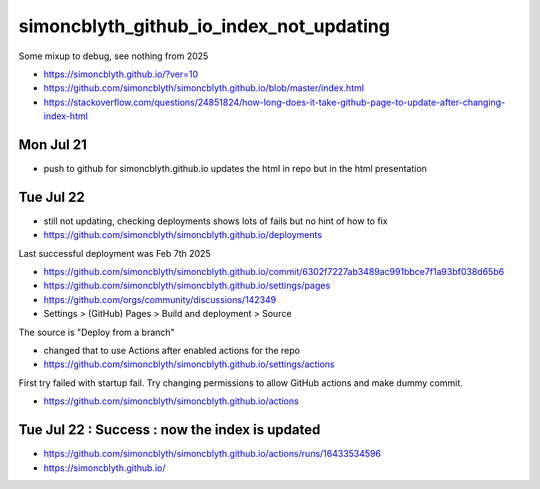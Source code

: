 simoncblyth_github_io_index_not_updating
===========================================

Some mixup to debug, see nothing from 2025


* https://simoncblyth.github.io/?ver=10

* https://github.com/simoncblyth/simoncblyth.github.io/blob/master/index.html

* https://stackoverflow.com/questions/24851824/how-long-does-it-take-github-page-to-update-after-changing-index-html


Mon Jul 21
-------------

* push to github for simoncblyth.github.io updates the html in repo but in the html presentation


Tue Jul 22
--------------

* still not updating, checking deployments shows lots of fails but no hint of how to fix

* https://github.com/simoncblyth/simoncblyth.github.io/deployments

Last successful deployment was Feb 7th 2025

* https://github.com/simoncblyth/simoncblyth.github.io/commit/6302f7227ab3489ac991bbce7f1a93bf038d65b6

* https://github.com/simoncblyth/simoncblyth.github.io/settings/pages

* https://github.com/orgs/community/discussions/142349

* Settings > (GitHub) Pages > Build and deployment > Source

The source is "Deploy from a branch"

* changed that to use Actions after enabled actions for the repo

* https://github.com/simoncblyth/simoncblyth.github.io/settings/actions


First try failed with startup fail. Try changing permissions to
allow GitHub actions and make dummy commit.

* https://github.com/simoncblyth/simoncblyth.github.io/actions


Tue Jul 22 : Success : now the index is updated
---------------------------------------------------

* https://github.com/simoncblyth/simoncblyth.github.io/actions/runs/16433534596

* https://simoncblyth.github.io/



